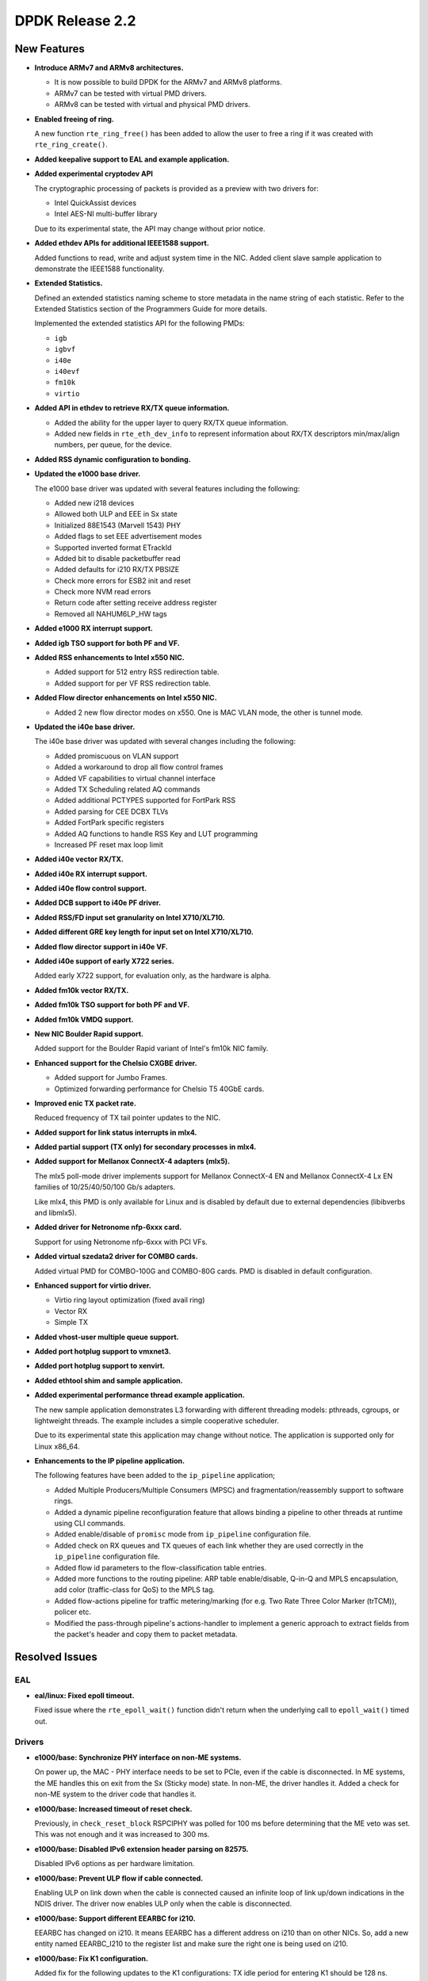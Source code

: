 ..  SPDX-License-Identifier: BSD-3-Clause
    Copyright 2016 The DPDK contributors

DPDK Release 2.2
================

New Features
------------

* **Introduce ARMv7 and ARMv8 architectures.**

  * It is now possible to build DPDK for the ARMv7 and ARMv8 platforms.
  * ARMv7 can be tested with virtual PMD drivers.
  * ARMv8 can be tested with virtual and physical PMD drivers.

* **Enabled freeing of ring.**

  A new function ``rte_ring_free()`` has been added to allow the user to free
  a ring if it was created with ``rte_ring_create()``.

* **Added keepalive support to EAL and example application.**

* **Added experimental cryptodev API**

  The cryptographic processing of packets is provided as a preview
  with two drivers for:

  * Intel QuickAssist devices
  * Intel AES-NI multi-buffer library

  Due to its experimental state, the API may change without prior notice.

* **Added ethdev APIs for additional IEEE1588 support.**

  Added functions to read, write and adjust system time in the NIC.
  Added client slave sample application to demonstrate the IEEE1588
  functionality.

* **Extended Statistics.**

  Defined an extended statistics naming scheme to store metadata in the name
  string of each statistic. Refer to the Extended Statistics section of the
  Programmers Guide for more details.

  Implemented the extended statistics API for the following PMDs:

  * ``igb``
  * ``igbvf``
  * ``i40e``
  * ``i40evf``
  * ``fm10k``
  * ``virtio``

* **Added API in ethdev to retrieve RX/TX queue information.**

  *  Added the ability for the upper layer to query RX/TX queue information.
  *  Added new fields in ``rte_eth_dev_info`` to represent information about
     RX/TX descriptors min/max/align numbers, per queue, for the device.

* **Added RSS dynamic configuration to bonding.**

* **Updated the e1000 base driver.**

  The e1000 base driver was updated with several features including the
  following:

  * Added new i218 devices
  * Allowed both ULP and EEE in Sx state
  * Initialized 88E1543 (Marvell 1543) PHY
  * Added flags to set EEE advertisement modes
  * Supported inverted format ETrackId
  * Added bit to disable packetbuffer read
  * Added defaults for i210 RX/TX PBSIZE
  * Check more errors for ESB2 init and reset
  * Check more NVM read errors
  * Return code after setting receive address register
  * Removed all NAHUM6LP_HW tags

* **Added e1000 RX interrupt support.**

* **Added igb TSO support for both PF and VF.**

* **Added RSS enhancements to Intel x550 NIC.**

  * Added support for 512 entry RSS redirection table.
  * Added support for per VF RSS redirection table.

* **Added Flow director enhancements on Intel x550 NIC.**

  * Added 2 new flow director modes on x550.
    One is MAC VLAN mode, the other is tunnel mode.

* **Updated the i40e base driver.**

  The i40e base driver was updated with several changes including the
  following:

  *  Added promiscuous on VLAN support
  *  Added a workaround to drop all flow control frames
  *  Added VF capabilities to virtual channel interface
  *  Added TX Scheduling related AQ commands
  *  Added additional PCTYPES supported for FortPark RSS
  *  Added parsing for CEE DCBX TLVs
  *  Added FortPark specific registers
  *  Added AQ functions to handle RSS Key and LUT programming
  *  Increased PF reset max loop limit

* **Added i40e vector RX/TX.**

* **Added i40e RX interrupt support.**

* **Added i40e flow control support.**

* **Added DCB support to i40e PF driver.**

* **Added RSS/FD input set granularity on Intel X710/XL710.**

* **Added different GRE key length for input set on Intel X710/XL710.**

* **Added flow director support in i40e VF.**

* **Added i40e support of early X722 series.**

  Added early X722 support, for evaluation only, as the hardware is alpha.

* **Added fm10k vector RX/TX.**

* **Added fm10k TSO support for both PF and VF.**

* **Added fm10k VMDQ support.**

* **New NIC Boulder Rapid support.**

  Added support for the Boulder Rapid variant of Intel's fm10k NIC family.

* **Enhanced support for the Chelsio CXGBE driver.**

  *  Added support for Jumbo Frames.
  *  Optimized forwarding performance for Chelsio T5 40GbE cards.

* **Improved enic TX packet rate.**

  Reduced frequency of TX tail pointer updates to the NIC.

* **Added support for link status interrupts in mlx4.**

* **Added partial support (TX only) for secondary processes in mlx4.**

* **Added support for Mellanox ConnectX-4 adapters (mlx5).**

  The mlx5 poll-mode driver implements support for Mellanox ConnectX-4 EN
  and Mellanox ConnectX-4 Lx EN families of 10/25/40/50/100 Gb/s adapters.

  Like mlx4, this PMD is only available for Linux and is disabled by default
  due to external dependencies (libibverbs and libmlx5).

* **Added driver for Netronome nfp-6xxx card.**

  Support for using Netronome nfp-6xxx with PCI VFs.

* **Added virtual szedata2 driver for COMBO cards.**

  Added virtual PMD for COMBO-100G and COMBO-80G cards.
  PMD is disabled in default configuration.

* **Enhanced support for virtio driver.**

  * Virtio ring layout optimization (fixed avail ring)
  * Vector RX
  * Simple TX

* **Added vhost-user multiple queue support.**

* **Added port hotplug support to vmxnet3.**

* **Added port hotplug support to xenvirt.**

* **Added ethtool shim and sample application.**

* **Added experimental performance thread example application.**

  The new sample application demonstrates L3 forwarding with different threading
  models: pthreads, cgroups, or lightweight threads. The example includes
  a simple cooperative scheduler.

  Due to its experimental state this application may change without notice.
  The application is supported only for Linux x86_64.

* **Enhancements to the IP pipeline application.**

  The following features have been added to the ``ip_pipeline``
  application;

  * Added Multiple Producers/Multiple Consumers (MPSC)
    and fragmentation/reassembly support to software rings.

  * Added a dynamic pipeline reconfiguration feature that
    allows binding a pipeline to other threads at runtime
    using CLI commands.

  * Added enable/disable of ``promisc`` mode from ``ip_pipeline``
    configuration file.

  * Added check on RX queues and TX queues of each link
    whether they are used correctly in the ``ip_pipeline``
    configuration file.

  * Added flow id parameters to the flow-classification
    table entries.

  * Added more functions to the routing pipeline:
    ARP table enable/disable, Q-in-Q and MPLS encapsulation,
    add color (traffic-class for QoS) to the MPLS tag.

  * Added flow-actions pipeline for traffic metering/marking
    (for e.g. Two Rate Three Color Marker (trTCM)), policer etc.

  * Modified the pass-through pipeline's actions-handler to
    implement a generic approach to extract fields from the
    packet's header and copy them to packet metadata.


Resolved Issues
---------------

EAL
~~~

* **eal/linux: Fixed epoll timeout.**

  Fixed issue where the ``rte_epoll_wait()`` function didn't return when the
  underlying call to ``epoll_wait()`` timed out.


Drivers
~~~~~~~

* **e1000/base: Synchronize PHY interface on non-ME systems.**

  On power up, the MAC - PHY interface needs to be set to PCIe, even if the
  cable is disconnected. In ME systems, the ME handles this on exit from the
  Sx (Sticky mode) state. In non-ME, the driver handles it. Added a check for
  non-ME system to the driver code that handles it.

* **e1000/base: Increased timeout of reset check.**

  Previously, in ``check_reset_block`` RSPCIPHY was polled for 100 ms before
  determining that the ME veto was set. This was not enough and it was
  increased to 300 ms.

* **e1000/base: Disabled IPv6 extension header parsing on 82575.**

  Disabled IPv6 options as per hardware limitation.

* **e1000/base: Prevent ULP flow if cable connected.**

  Enabling ULP on link down when the cable is connected caused an infinite
  loop of link up/down indications in the NDIS driver.
  The driver now enables ULP only when the cable is disconnected.

* **e1000/base: Support different EEARBC for i210.**

  EEARBC has changed on i210. It means EEARBC has a different address on
  i210 than on other NICs. So, add a new entity named EEARBC_I210 to the
  register list and make sure the right one is being used on i210.

* **e1000/base: Fix K1 configuration.**

  Added fix for the following updates to the K1 configurations:
  TX idle period for entering K1 should be 128 ns.
  Minimum TX idle period in K1 should be 256 ns.

* **e1000/base: Fix link detect flow.**

  Fix link detect flow in case where auto-negotiate is not enabled, by calling
  ``e1000_setup_copper_link_generic`` instead of ``e1000_phy_setup_autoneg``.

* **e1000/base: Fix link check for i354 M88E1112 PHY.**

  The ``e1000_check_for_link_media_swap()`` function is supposed to check PHY
  page 0 for copper and PHY page 1 for "other" (fiber) links. The driver
  switched back from page 1 to page 0 too soon, before
  ``e1000_check_for_link_82575()`` is executed and was never finding the link
  on the fiber (other).

  If the link is copper, as the M88E1112 page address is set to 1, it should be
  set back to 0 before checking this link.

* **e1000/base: Fix beacon duration for i217.**

  Fix for I217 Packet Loss issue - The Management Engine sets the FEXTNVM4
  Beacon Duration incorrectly. This fix ensures that the correct value will
  always be set. Correct value for this field is 8 usec.

* **e1000/base: Fix TIPG for non 10 half duplex mode.**

  TIPG value is increased when setting speed to 10 half duplex to prevent
  packet loss. However, it was never decreased again when speed
  changed. This caused performance issues in the NDIS driver.
  Fix this to restore TIPG to default value on non 10 half duplex.

* **e1000/base: Fix reset of DH89XXCC SGMII.**

  For DH89XXCC_SGMII, a write flush leaves registers of this device trashed
  (0xFFFFFFFF). Add check for this device.

  Also, after both Port SW Reset and Device Reset case, the platform should
  wait at least 3ms before reading any registers. Remove this condition since
  waiting is conditionally executed only for Device Reset.

* **e1000/base: Fix redundant PHY power down for i210.**

  Bit 11 of PHYREG 0 is used to power down PHY. The use of PHYREG 16 is
  no longer necessary.

* **e1000/base: fix jumbo frame CRC failures.**

  Change the value of register 776.20[11:2] for jumbo mode from 0x1A to 0x1F.
  This is to enlarge the gap between read and write pointers in the TX FIFO.

* **e1000/base: Fix link flap on 82579.**

  Several customers have reported a link flap issue on 82579. The symptoms
  are random and intermittent link losses when 82579 is connected to specific
  switches. the Issue was root caused as an interoperability problem between
  the NIC and at least some Broadcom PHYs in the Energy Efficient Ethernet
  wake mechanism.

  To fix the issue, we are disabling the Phase Locked Loop shutdown in 100M
  Low Power Idle. This solution will cause an increase of power in 100M EEE
  link. It may cost an additional 28mW in this specific mode.

* **igb: Fixed IEEE1588 frame identification in I210.**

  Fixed issue where the flag ``PKT_RX_IEEE1588_PTP`` was not being set
  in the Intel I210 NIC, as the EtherType in RX descriptor is in bits 8:10 of
  Packet Type and not in the default bits 0:2.

* **igb: Fixed VF start with PF stopped.**

  VF needs the PF interrupt support initialized even if not started.

* **igb: Fixed VF MAC address when using with DPDK PF.**

  Assign a random MAC address in VF when not assigned by PF.

* **igb: Removed CRC bytes from byte counter statistics.**

* **ixgbe: Fixed issue with X550 DCB.**

  Fixed a DCB issue with x550 where for 8 TCs (Traffic Classes), if a packet
  with user priority 6 or 7 was injected to the NIC, then the NIC would only
  put 3 packets into the queue. There was also a similar issue for 4 TCs.

* **ixgbe: Removed burst size restriction of vector RX.**

  Fixed issue where a burst size less than 32 didn't receive anything.

* **ixgbe: Fixed VF start with PF stopped.**

  VF needs the PF interrupt support initialized even if not started.

* **ixgbe: Fixed TX hang when RS distance exceeds HW limit.**

  Fixed an issue where the TX queue can hang when a lot of highly fragmented
  packets have to be sent. As part of that fix, ``tx_rs_thresh`` for ixgbe PMD
  is not allowed to be greater then to 32 to comply with HW restrictions.

* **ixgbe: Fixed rx error statistic counter.**

  Fixed an issue that the rx error counter of ixgbe was not accurate. The
  mac short packet discard count (mspdc) was added to the counter. Mac local
  faults and mac remote faults are removed as they do not count packets but
  errors, and jabber errors were removed as they are already accounted for
  by the CRC error counter. Finally the XEC (l3 / l4 checksum error) counter
  was removed due to errata, see commit 256ff05a9cae for details.

* **ixgbe: Removed CRC bytes from byte counter statistics.**

* **i40e: Fixed base driver allocation when not using first numa node.**

  Fixed i40e issue that occurred when a DPDK application didn't initialize
  ports if memory wasn't available on socket 0.

* **i40e: Fixed maximum of 64 queues per port.**

  Fixed an issue in i40e where it would not support more than 64 queues per
  port, even though the hardware actually supports it. The real number of
  queues may vary, as long as the total number of queues used in PF, VFs, VMDq
  and FD does not exceeds the hardware maximum.

* **i40e: Fixed statistics of packets.**

  Added discarding packets on VSI to the stats and rectify the old statistics.

* **i40e: Fixed issue of not freeing memzone.**

  Fixed an issue of not freeing a memzone in the call to free the memory for
  adminq DMA.

* **i40e: Removed CRC bytes from byte counter statistics.**

* **mlx: Fixed driver loading.**

  The mlx drivers were unable to load when built as a shared library,
  due to a missing symbol in the mempool library.

* **mlx4: Performance improvements.**

  Fixed bugs in TX and RX flows that improves mlx4 performance.

* **mlx4: Fixed TX loss after initialization.**

* **mlx4: Fixed scattered TX with too many segments.**

* **mlx4: Fixed memory registration for indirect mbuf data.**

* **vhost: Fixed Qemu shutdown.**

  Fixed issue with libvirt ``virsh destroy`` not killing the VM.

* **virtio: Fixed crash after changing link state.**

  Fixed IO permission in the interrupt handler.

* **virtio: Fixed crash when releasing queue.**

  Fixed issue when releasing null control queue.


Libraries
~~~~~~~~~

* **hash: Fixed memory allocation of Cuckoo Hash key table.**

  Fixed issue where an incorrect Cuckoo Hash key table size could be
  calculated limiting the size to 4GB.

* **hash: Fixed incorrect lookup if key is all zero.**

  Fixed issue in hash library that occurred if an all zero
  key was not added to the table and the key was looked up,
  resulting in an incorrect hit.

* **hash: Fixed thread scaling by reducing contention.**

  Fixed issue in the hash library where, using multiple cores with
  hardware transactional memory support, thread scaling did not work,
  due to the global ring that is shared by all cores.


Examples
~~~~~~~~

* **l3fwd: Fixed crash with IPv6.**

* **vhost_xen: Fixed compile error.**


Other
~~~~~

* This release drops compatibility with Linux kernel 2.6.33. The minimum
  kernel requirement is now 2.6.34.


Known Issues
------------

* Some drivers do not fill in the packet type when receiving.
  As the l3fwd example application requires this info, the i40e vector
  driver must be disabled to benefit of the packet type with i40e.

* Some (possibly all) VF drivers (e.g. i40evf) do not handle any PF reset
  events/requests in the VF driver. This means that the VF driver may not work
  after a PF reset in the host side. The workaround is to avoid triggering any
  PF reset events/requests on the host side.

* 100G link report support is missing.

* **Mellanox PMDs (mlx4 & mlx5):**

  * PMDs do not support CONFIG_RTE_BUILD_COMBINE_LIBS and
    CONFIG_RTE_BUILD_SHARED_LIB simultaneously.

  * There is performance degradation for small packets when the PMD is
    compiled with ``SGE_WR_N = 4`` compared to the performance when ``SGE_WR_N
    = 1``. If scattered packets are not used it is recommended to compile the
    PMD with ``SGE_WR_N = 1``.

  * When a Multicast or Broadcast packet is sent to the SR-IOV mlx4 VF,
    it is returned back to the port.

  * PMDs report "bad" L4 checksum when IP packet is received.

  * mlx5 PMD reports "bad" checksum although the packet has "good" checksum.
    Will be fixed in upcoming MLNX_OFED release.


API Changes
-----------

* The deprecated flow director API is removed.
  It was replaced by ``rte_eth_dev_filter_ctrl()``.

* The ``dcb_queue`` is renamed to ``dcb_tc`` in following dcb configuration
  structures: ``rte_eth_dcb_rx_conf``, ``rte_eth_dcb_tx_conf``,
  ``rte_eth_vmdq_dcb_conf``, ``rte_eth_vmdq_dcb_tx_conf``.

* The ``rte_eth_rx_queue_count()`` function now returns "int" instead of
  "uint32_t" to allow the use of negative values as error codes on return.

* The function ``rte_eal_pci_close_one()`` is removed.
  It was replaced by ``rte_eal_pci_detach()``.

* The deprecated ACL API ``ipv4vlan`` is removed.

* The deprecated hash function ``rte_jhash2()`` is removed.
  It was replaced by ``rte_jhash_32b()``.

* The deprecated KNI functions are removed:
  ``rte_kni_create()``, ``rte_kni_get_port_id()`` and ``rte_kni_info_get()``.

* The deprecated ring PMD functions are removed:
  ``rte_eth_ring_pair_create()`` and ``rte_eth_ring_pair_attach()``.

* The devargs union field ``virtual`` is renamed to ``virt`` for C++
  compatibility.


ABI Changes
-----------

* The EAL and ethdev structures ``rte_intr_handle`` and ``rte_eth_conf`` were
  changed to support RX interrupt. This was already included in 2.1 under the
  ``CONFIG_RTE_NEXT_ABI`` #define.

* The ethdev flow director entries for SCTP were changed.
  This was already included in 2.1 under the ``CONFIG_RTE_NEXT_ABI`` #define.

* The ethdev flow director structure ``rte_eth_fdir_flow_ext`` structure was
  changed. New fields were added to support flow director filtering in VF.

* The size of the ethdev structure ``rte_eth_hash_filter_info`` is changed
  by adding a new element ``rte_eth_input_set_conf`` in a union.

* New fields ``rx_desc_lim`` and ``tx_desc_lim`` are added into
  ``rte_eth_dev_info`` structure.

* For debug builds, the functions ``rte_eth_rx_burst()``, ``rte_eth_tx_burst()``
  ``rte_eth_rx_descriptor_done()`` and ``rte_eth_rx_queue_count()`` will
  no longer be separate functions in the DPDK libraries. Instead, they will
  only be present in the ``rte_ethdev.h`` header file.

* The maximum number of queues per port ``CONFIG_RTE_MAX_QUEUES_PER_PORT`` is
  increased to 1024.

* The mbuf structure was changed to support the unified packet type.
  This was already included in 2.1 under the ``CONFIG_RTE_NEXT_ABI`` #define.

* The dummy malloc library is removed. The content was moved into EAL in 2.1.

* The LPM structure is changed. The deprecated field ``mem_location`` is
  removed.

* librte_table LPM: A new parameter to hold the table name will be added to
  the LPM table parameter structure.

* librte_table hash: The key mask parameter is added to the hash table
  parameter structure for 8-byte key and 16-byte key extendable bucket
  and LRU tables.

* librte_port: Macros to access the packet meta-data stored within the packet
  buffer has been adjusted to cover the packet mbuf structure.

* librte_cfgfile: Allow longer names and values by increasing the constants
  ``CFG_NAME_LEN`` and ``CFG_VALUE_LEN`` to 64 and 256 respectively.

* vhost: a new field enabled is added to the ``vhost_virtqueue`` structure.

* vhost: a new field ``virt_qp_nb`` is added to ``virtio_net`` structure, and
  the ``virtqueue`` field is moved to the end of virtio_net structure.

* vhost: a new operation ``vring_state_changed`` is added to
  ``virtio_net_device_ops`` structure.

* vhost: a few spaces are reserved both at ``vhost_virtqueue`` and
  ``virtio_net`` structure for future extension.


Shared Library Versions
-----------------------

The libraries prepended with a plus sign were incremented in this version.

.. code-block:: diff

   + libethdev.so.2
   + librte_acl.so.2
   + librte_cfgfile.so.2
     librte_cmdline.so.1
     librte_distributor.so.1
   + librte_eal.so.2
   + librte_hash.so.2
     librte_ip_frag.so.1
     librte_ivshmem.so.1
     librte_jobstats.so.1
   + librte_kni.so.2
     librte_kvargs.so.1
   + librte_lpm.so.2
   + librte_mbuf.so.2
     librte_mempool.so.1
     librte_meter.so.1
   + librte_pipeline.so.2
     librte_pmd_bond.so.1
   + librte_pmd_ring.so.2
   + librte_port.so.2
     librte_power.so.1
     librte_reorder.so.1
     librte_ring.so.1
     librte_sched.so.1
   + librte_table.so.2
     librte_timer.so.1
   + librte_vhost.so.2
